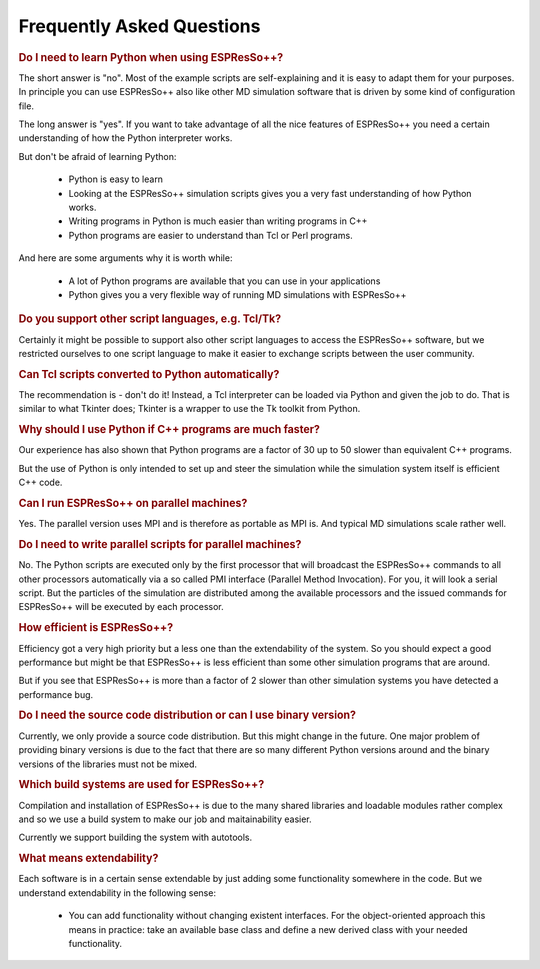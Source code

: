 Frequently Asked Questions
==========================

.. |espp| replace:: ESPResSo++

.. rubric:: Do I need to learn Python when using |espp|?

The short answer is "no". Most of the example scripts are self-explaining
and it is easy to adapt them for your purposes. In principle you can 
use |espp| also like other MD simulation software that is driven
by some kind of configuration file.

The long answer is "yes". If you want to take advantage of all the
nice features of |espp| you need a certain understanding of how the
Python interpreter works. 

But don't be afraid of learning Python:

 - Python is easy to learn
 - Looking at the |espp| simulation scripts gives you a very fast understanding of how Python works.
 - Writing programs in Python is much easier than writing programs in C++
 - Python programs are easier to understand than Tcl or Perl programs.

And here are some arguments why it is worth while:

 - A lot of Python programs are available that you can use in your applications
 - Python gives you a very flexible way of running MD simulations with |espp|

.. rubric:: Do you support other script languages, e.g. Tcl/Tk?

Certainly it might be possible to support also other script languages to access
the |espp| software, but we restricted ourselves to one script language to 
make it easier to exchange scripts between the user community.

.. rubric:: Can Tcl scripts converted to Python automatically?

The recommendation is - don't do it!  Instead, a Tcl interpreter can  be loaded via
Python and given the job to do. That is similar to what Tkinter does; Tkinter
is a wrapper to use the Tk toolkit from Python.

.. rubric:: Why should I use Python if C++ programs are much faster?

Our experience has also shown that Python programs are a factor of 30 up to 50 slower
than equivalent C++ programs.

But the use of Python is only intended to set up and steer the simulation while the 
simulation system itself is efficient C++ code.

.. rubric:: Can I run |espp| on parallel machines?

Yes. The parallel version uses MPI and is therefore as portable as MPI is. And
typical MD simulations scale rather well.

.. rubric:: Do I need to write parallel scripts for parallel machines?

No. The Python scripts are executed only by the first processor that will broadcast
the |espp| commands to all other processors automatically via a so called
PMI interface (Parallel Method Invocation). For you, it will look a serial script. But
the particles of the simulation are distributed among the available processors and the
issued commands for |espp| will be executed by each processor.

.. rubric:: How efficient is |espp|?

Efficiency got a very high priority but a less one than the extendability of the system. So you
should expect a good performance but might be that |espp| is less efficient than some other
simulation programs that are around. 

But if you see that |espp| is more than a factor of 2 slower than other simulation systems
you have detected a performance bug.

.. rubric:: Do I need the source code distribution or can I use binary version?

Currently, we only provide a source code distribution. But this might change in the future.
One major problem of providing binary versions is due to the fact that there are so many
different Python versions around and the binary versions of the libraries must not be
mixed.

.. rubric:: Which build systems are used for |espp|?

Compilation and installation of |espp| is due to the many shared libraries and loadable
modules rather complex and so we use a build system to make our job and maitainability 
easier.

Currently we support building the system with autotools.

.. rubric:: What means extendability?

Each software is in a certain sense extendable by just adding some functionality somewhere
in the code. But we understand extendability in the following sense:

 * You can add functionality without changing existent interfaces. For the object-oriented
   approach this means in practice: take an available base class and define a new derived 
   class with your needed functionality. 



